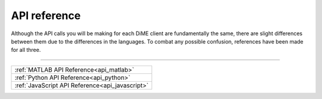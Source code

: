 .. _api_reference:

=============
API reference
=============

Although the API calls you will be making for each DiME client are fundamentally the same, 
there are slight differences between them due to the differences in the languages. 
To combat any possible confusion, references have been made for all three.

----------

+-------------------------------------------------+
| :ref:`MATLAB API Reference<api_matlab>`         |
+-------------------------------------------------+
| :ref:`Python API Reference<api_python>`         |
+-------------------------------------------------+
| :ref:`JavaScript API Reference<api_javascript>` |
+-------------------------------------------------+